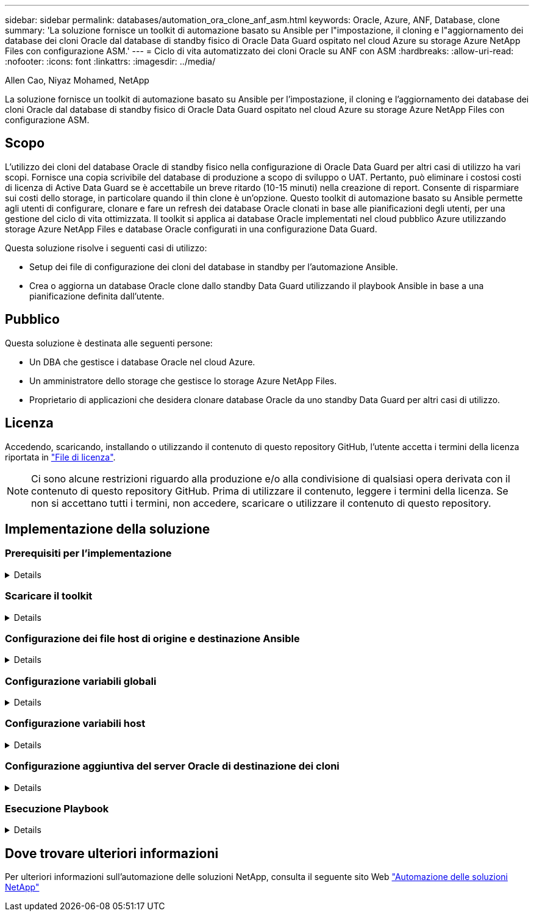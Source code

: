 ---
sidebar: sidebar 
permalink: databases/automation_ora_clone_anf_asm.html 
keywords: Oracle, Azure, ANF, Database, clone 
summary: 'La soluzione fornisce un toolkit di automazione basato su Ansible per l"impostazione, il cloning e l"aggiornamento dei database dei cloni Oracle dal database di standby fisico di Oracle Data Guard ospitato nel cloud Azure su storage Azure NetApp Files con configurazione ASM.' 
---
= Ciclo di vita automatizzato dei cloni Oracle su ANF con ASM
:hardbreaks:
:allow-uri-read: 
:nofooter: 
:icons: font
:linkattrs: 
:imagesdir: ../media/


Allen Cao, Niyaz Mohamed, NetApp

[role="lead"]
La soluzione fornisce un toolkit di automazione basato su Ansible per l'impostazione, il cloning e l'aggiornamento dei database dei cloni Oracle dal database di standby fisico di Oracle Data Guard ospitato nel cloud Azure su storage Azure NetApp Files con configurazione ASM.



== Scopo

L'utilizzo dei cloni del database Oracle di standby fisico nella configurazione di Oracle Data Guard per altri casi di utilizzo ha vari scopi. Fornisce una copia scrivibile del database di produzione a scopo di sviluppo o UAT. Pertanto, può eliminare i costosi costi di licenza di Active Data Guard se è accettabile un breve ritardo (10-15 minuti) nella creazione di report. Consente di risparmiare sui costi dello storage, in particolare quando il thin clone è un'opzione. Questo toolkit di automazione basato su Ansible permette agli utenti di configurare, clonare e fare un refresh dei database Oracle clonati in base alle pianificazioni degli utenti, per una gestione del ciclo di vita ottimizzata. Il toolkit si applica ai database Oracle implementati nel cloud pubblico Azure utilizzando storage Azure NetApp Files e database Oracle configurati in una configurazione Data Guard.

Questa soluzione risolve i seguenti casi di utilizzo:

* Setup dei file di configurazione dei cloni del database in standby per l'automazione Ansible.
* Crea o aggiorna un database Oracle clone dallo standby Data Guard utilizzando il playbook Ansible in base a una pianificazione definita dall'utente.




== Pubblico

Questa soluzione è destinata alle seguenti persone:

* Un DBA che gestisce i database Oracle nel cloud Azure.
* Un amministratore dello storage che gestisce lo storage Azure NetApp Files.
* Proprietario di applicazioni che desidera clonare database Oracle da uno standby Data Guard per altri casi di utilizzo.




== Licenza

Accedendo, scaricando, installando o utilizzando il contenuto di questo repository GitHub, l'utente accetta i termini della licenza riportata in link:https://github.com/NetApp/na_ora_hadr_failover_resync/blob/master/LICENSE.TXT["File di licenza"^].


NOTE: Ci sono alcune restrizioni riguardo alla produzione e/o alla condivisione di qualsiasi opera derivata con il contenuto di questo repository GitHub. Prima di utilizzare il contenuto, leggere i termini della licenza. Se non si accettano tutti i termini, non accedere, scaricare o utilizzare il contenuto di questo repository.



== Implementazione della soluzione



=== Prerequisiti per l'implementazione

[%collapsible]
====
L'implementazione richiede i seguenti prerequisiti.

....
Ansible controller:
  Ansible v.2.10 and higher
  ONTAP collection 21.19.1
  Python 3
  Python libraries:
    netapp-lib
    xmltodict
    jmespath
....
....
Oracle servers:
  Physical standby Oracle servers in Data Guard configuration
  Clone target Oracle servers with ASM configuration
....

NOTE: Per semplificare, il server Oracle di destinazione clone deve essere configurato in modo identico per il server Oracle di standby, ad esempio lo stack software Oracle, nonché il layout della directory per Oracle Home e così via

====


=== Scaricare il toolkit

[%collapsible]
====
[source, cli]
----
git clone https://bitbucket.ngage.netapp.com/scm/ns-bb/na_oracle_clone_anf.git
----

NOTE: Al momento è possibile accedere al toolkit solo da parte dell'utente interno NetApp con accesso bitbucket. Per gli utenti esterni interessati, richiedere l'accesso al proprio account team o contattare il team di progettazione delle soluzioni NetApp.

====


=== Configurazione dei file host di origine e destinazione Ansible

[%collapsible]
====
Il toolkit include un file hosts che definisce l'origine e la destinazione degli host Oracle per cui è in esecuzione il playbook Ansible. In genere, include l'host DB di standby nella configurazione di Data Guard e l'host clone Oracle di destinazione. Di seguito è riportato un file di esempio. Una voce dell'host include l'indirizzo IP dell'host di destinazione e la chiave ssh per l'accesso dell'utente all'host per eseguire il comando clone o refresh. Lo storage Azure NetApp Files viene configurato tramite API. Pertanto, la connessione ANF avviene tramite host locale tramite protocollo HTTP.

....
[ora_stdby]
oras ansible_host=172.179.119.75 ansible_ssh_private_key_file=oras.pem
....
....
[ora_clone]
orac ansible_host=52.148.142.212 ansible_ssh_private_key_file=orac.pem
....
....
[azure]
localhost ansible_connection=local
....
====


=== Configurazione variabili globali

[%collapsible]
====
Di seguito è riportato un esempio di tipico file di variabile globale vars.yml che include variabili applicabili a livello globale.

....
######################################################################
###### Oracle DB clone on ANF user configuration variables      ######
###### Consolidate all variables from ANF, linux and oracle     ######
######################################################################
....
....
###########################################
### ONTAP/ANF specific config variables ###
###########################################
....
....
# ANF credential
subscription: "xxxxxxxx-xxxx-xxxx-xxxx-xxxxxxxxxxxx"
client: "xxxxxxx-xxxx-xxxx-xxxx-xxxxxxxxxxxx"
secret: "xxxxxxxxxxxxxxxxxxxxxxxxxxxxxxxxxxxx"
tenant: "xxxxxxx-xxxx-xxxx-xxxx-xxxxxxxxxxx"
....
....
# Cloned DB volumes from standby DB
resource_group: ANFAVSRG
storage_account: ANFOraWest
anf_pool: database2
data_vols:
  - "{{ groups.ora_stdby[0] }}-u02"
  - "{{ groups.ora_stdby[0] }}-u04"
  - "{{ groups.ora_stdby[0] }}-u05"
  - "{{ groups.ora_stdby[0] }}-u06"
  - "{{ groups.ora_stdby[0] }}-u03"
....
....
nfs_lifs:
  - 10.0.3.36
  - 10.0.3.36
  - 10.0.3.36
  - 10.0.3.36
  - 10.0.3.36
....
....
###########################################
### Linux env specific config variables ###
###########################################
....
....
####################################################
### DB env specific install and config variables ###
####################################################
....
....
# Standby DB configuration
oracle_user: oracle
oracle_base: /u01/app/oracle
oracle_sid: NTAP
db_unique_name: NTAP_LA
oracle_home: '{{ oracle_base }}/product/19.0.0/{{ oracle_sid }}'
spfile: '+DATA/{{ db_unique_name }}/PARAMETERFILE/spfile.289.1190302433'
adump: '{{ oracle_base }}/admin/{{ db_unique_name }}/adump'
grid_home: /u01/app/oracle/product/19.0.0/grid
asm_disk_groups:
  - DATA
  - LOGS
....
....
# Clond DB configuration
clone_sid: NTAPDEV
sys_pwd: "xxxxxxxx"
....
====


=== Configurazione variabili host

[%collapsible]
====
Le variabili host sono definite nella directory host_vars denominata {{ host_name }}.yml che si applica solo all'host specifico. Per questa soluzione, è configurato solo il file dei parametri dell'host del database clone di destinazione. I parametri del database di standby di Oracle sono configurati in un file vars globale. Di seguito è riportato un esempio di file orac.yml delle variabili host del database Oracle clone di destinazione che mostra la configurazione tipica.

 # User configurable Oracle clone host specific parameters
....
# Database SID - clone DB SID
oracle_base: /u01/app/oracle
oracle_user: oracle
clone_sid: NTAPDEV
oracle_home: '{{ oracle_base }}/product/19.0.0/{{ oracle_sid }}'
clone_adump: '{{ oracle_base }}/admin/{{ clone_sid }}/adump'
....
....
grid_user: oracle
grid_home: '{{ oracle_base }}/product/19.0.0/grid'
asm_sid: +ASM
....
====


=== Configurazione aggiuntiva del server Oracle di destinazione dei cloni

[%collapsible]
====
Il server Oracle di destinazione della clonazione deve avere lo stesso stack software Oracle del server Oracle di origine installato e sottoposto a patch. L'utente Oracle .bash_profile ha $ORACLE_BASE e $ORACLE_HOME configurato. Inoltre, la variabile $ORACLE_HOME deve corrispondere all'impostazione del server Oracle di origine. Se l'impostazione ORACLE_HOME di destinazione è diversa dalla configurazione del server Oracle di standby, creare un collegamento simbolico per risolvere le differenze. Di seguito viene riportato un esempio.

 # .bash_profile
....
# Get the aliases and functions
if [ -f ~/.bashrc ]; then
       . ~/.bashrc
fi
....
 # User specific environment and startup programs
....
export ORACLE_BASE=/u01/app/oracle
export GRID_HOME=/u01/app/oracle/product/19.0.0/grid
export ORACLE_HOME=/u01/app/oracle/product/19.0.0/NTAP
alias asm='export ORACLE_HOME=$GRID_HOME;export PATH=$PATH:$GRID_HOME/bin;export ORACLE_SID=+ASM'
....
====


=== Esecuzione Playbook

[%collapsible]
====
Sono disponibili un totale di due playbook per l'esecuzione del ciclo di vita dei cloni del database Oracle. Il clone o l'refresh del DB possono essere eseguiti on-demand o pianificati come job crontab.

. Installare i prerequisiti del controller Ansible - una sola volta.
+
[source, cli]
----
ansible-playbook -i hosts ansible_requirements.yml
----
. Crea e aggiorna database clone on-demand o regolarmente da crontab con uno script shell per chiamare il playbook di cloning o refresh.
+
[source, cli]
----
ansible-playbook -i oracle_clone_asm_anf.yml -u azureuser -e @vars/vars.yml
----
+
[source, cli]
----
0 */2 * * * /home/admin/na_oracle_clone_anf/oracle_clone_asm_anf.sh
----


Per clonare qualsiasi database aggiuntivo, creare un database oracle_clone_n_asm_anf.yml separato e oracle_clone_n_asm_anf.sh. Configurare di conseguenza i file host di destinazione Ansible, Global vars.yml e hostname.yml nella directory host_vars.


NOTE: L'esecuzione di toolkit in varie fasi si interrompe per consentire il completamento di un'attività specifica. Ad esempio, si ferma per due minuti per consentire il completamento dei cloni dei volumi del DB. In generale, l'inadempienza dovrebbe essere sufficiente, ma la tempistica potrebbe richiedere un adeguamento per una situazione o un'implementazione unica.

====


== Dove trovare ulteriori informazioni

Per ulteriori informazioni sull'automazione delle soluzioni NetApp, consulta il seguente sito Web link:../automation/automation_introduction.html["Automazione delle soluzioni NetApp"^]
